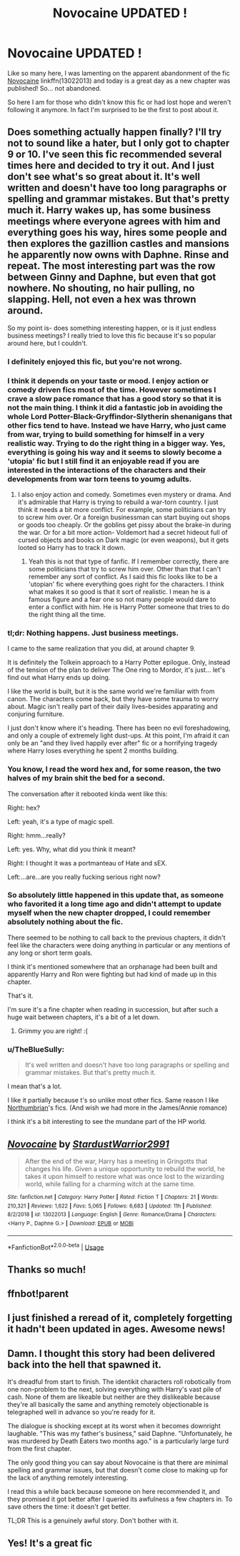 #+TITLE: Novocaine UPDATED !

* Novocaine UPDATED !
:PROPERTIES:
:Author: MoleOfWar
:Score: 50
:DateUnix: 1579540021.0
:DateShort: 2020-Jan-20
:FlairText: Recommendation
:END:
Like so many here, I was lamenting on the apparent abandonment of the fic [[https://www.fanfiction.net/s/13022013/1/Novocaine][Novocaine]] linkffn(13022013) and today is a great day as a new chapter was published! So... not abandoned.

So here I am for those who didn't know this fic or had lost hope and weren't following it anymore. In fact I'm surprised to be the first to post about it.


** Does something actually happen finally? I'll try not to sound like a hater, but I only got to chapter 9 or 10. I've seen this fic recommended several times here and decided to try it out. And I just don't see what's so great about it. It's well written and doesn't have too long paragraphs or spelling and grammar mistakes. But that's pretty much it. Harry wakes up, has some business meetings where everyone agrees with him and everything goes his way, hires some people and then explores the gazillion castles and mansions he apparently now owns with Daphne. Rinse and repeat. The most interesting part was the row between Ginny and Daphne, but even that got nowhere. No shouting, no hair pulling, no slapping. Hell, not even a hex was thrown around.

So my point is- does something interesting happen, or is it just endless business meetings? I really tried to love this fic because it's so popular around here, but I couldn't.
:PROPERTIES:
:Author: u-useless
:Score: 22
:DateUnix: 1579554223.0
:DateShort: 2020-Jan-21
:END:

*** I definitely enjoyed this fic, but you're not wrong.
:PROPERTIES:
:Author: KidicarusJr
:Score: 13
:DateUnix: 1579554476.0
:DateShort: 2020-Jan-21
:END:


*** I think it depends on your taste or mood. I enjoy action or comedy driven fics most of the time. However sometimes I crave a slow pace romance that has a good story so that it is not the main thing. I think it did a fantastic job in avoiding the whole Lord Potter-Black-Gryffindor-Slytherin shenanigans that other fics tend to have. Instead we have Harry, who just came from war, trying to build something for himself in a very realistic way. Trying to do the right thing in a bigger way. Yes, everything is going his way and it seems to slowly become a 'utopia' fic but I still find it an enjoyable read if you are interested in the interactions of the characters and their developments from war torn teens to youmg adults.
:PROPERTIES:
:Author: Thalia756
:Score: 10
:DateUnix: 1579561532.0
:DateShort: 2020-Jan-21
:END:

**** I also enjoy action and comedy. Sometimes even mystery or drama. And it's admirable that Harry is trying to rebuild a war-torn country. I just think it needs a bit more conflict. For example, some politicians can try to screw him over. Or a foreign businessman can start buying out shops or goods too cheaply. Or the goblins get pissy about the brake-in during the war. Or for a bit more action- Voldemort had a secret hideout full of cursed objects and books on Dark magic (or even weapons), but it gets looted so Harry has to track it down.
:PROPERTIES:
:Author: u-useless
:Score: 2
:DateUnix: 1579599377.0
:DateShort: 2020-Jan-21
:END:

***** Yeah this is not that type of fanfic. If I remember correctly, there are some politicians that try to screw him over. Other than that I can't remember any sort of conflict. As I said this fic looks like to be a 'utopian' fic where everything goes right for the characters. I think what makes it so good is that it sort of realistic. I mean he is a famous figure and a fear one so not many people would dare to enter a conflict with him. He is Harry Potter someone that tries to do the right thing all the time.
:PROPERTIES:
:Author: Thalia756
:Score: 3
:DateUnix: 1579599717.0
:DateShort: 2020-Jan-21
:END:


*** tl;dr: Nothing happens. Just business meetings.

I came to the same realization that you did, at around chapter 9.

It is definitely the Tolkein approach to a Harry Potter epilogue. Only, instead of the tension of the plan to deliver The One ring to Mordor, it's just... let's find out what Harry ends up doing.

I like the world is built, but it is the same world we're familiar with from canon. The characters come back, but they have some trauma to worry about. Magic isn't really part of their daily lives--besides apparating and conjuring furniture.

I just don't know where it's heading. There has been no evil foreshadowing, and only a couple of extremely light dust-ups. At this point, I'm afraid it can only be an "and they lived happily ever after" fic or a horrifying tragedy where Harry loses everything he spent 2 months building.
:PROPERTIES:
:Author: dratnon
:Score: 4
:DateUnix: 1579646069.0
:DateShort: 2020-Jan-22
:END:


*** You know, I read the word hex and, for some reason, the two halves of my brain shit the bed for a second.

The conversation after it rebooted kinda went like this:

Right: hex?

Left: yeah, it's a type of magic spell.

Right: hmm...really?

Left: yes. Why, what did you think it meant?

Right: I thought it was a portmanteau of Hate and sEX.

Left:...are...are you really fucking serious right now?
:PROPERTIES:
:Author: Devil_Kiwi
:Score: 3
:DateUnix: 1579639835.0
:DateShort: 2020-Jan-22
:END:


*** So absolutely little happened in this update that, as someone who favorited it a long time ago and didn't attempt to update myself when the new chapter dropped, I could remember absolutely nothing about the fic.

There seemed to be nothing to call back to the previous chapters, it didn't feel like the characters were doing anything in particular or any mentions of any long or short term goals.

I think it's mentioned somewhere that an orphanage had been built and apparently Harry and Ron were fighting but had kind of made up in this chapter.

That's it.

I'm sure it's a fine chapter when reading in succession, but after such a huge wait between chapters, it's a bit of a let down.
:PROPERTIES:
:Author: FerusGrim
:Score: 4
:DateUnix: 1579585661.0
:DateShort: 2020-Jan-21
:END:

**** Grimmy you are right! :(
:PROPERTIES:
:Score: 3
:DateUnix: 1579590612.0
:DateShort: 2020-Jan-21
:END:


*** u/TheBlueSully:
#+begin_quote
  It's well written and doesn't have too long paragraphs or spelling and grammar mistakes. But that's pretty much it.
#+end_quote

I mean that's a lot.

I like it partially because t's so unlike most other fics. Same reason I like [[https://www.fanfiction.net/u/2132422/Northumbrian][Northumbrian]]'s fics. (And wish we had more in the James/Annie romance)

I think it's a bit interesting to see the mundane part of the HP world.
:PROPERTIES:
:Author: TheBlueSully
:Score: 1
:DateUnix: 1579589906.0
:DateShort: 2020-Jan-21
:END:


** [[https://www.fanfiction.net/s/13022013/1/][*/Novocaine/*]] by [[https://www.fanfiction.net/u/10430456/StardustWarrior2991][/StardustWarrior2991/]]

#+begin_quote
  After the end of the war, Harry has a meeting in Gringotts that changes his life. Given a unique opportunity to rebuild the world, he takes it upon himself to restore what was once lost to the wizarding world, while falling for a charming witch at the same time.
#+end_quote

^{/Site/:} ^{fanfiction.net} ^{*|*} ^{/Category/:} ^{Harry} ^{Potter} ^{*|*} ^{/Rated/:} ^{Fiction} ^{T} ^{*|*} ^{/Chapters/:} ^{21} ^{*|*} ^{/Words/:} ^{210,321} ^{*|*} ^{/Reviews/:} ^{1,622} ^{*|*} ^{/Favs/:} ^{5,065} ^{*|*} ^{/Follows/:} ^{6,683} ^{*|*} ^{/Updated/:} ^{11h} ^{*|*} ^{/Published/:} ^{8/2/2018} ^{*|*} ^{/id/:} ^{13022013} ^{*|*} ^{/Language/:} ^{English} ^{*|*} ^{/Genre/:} ^{Romance/Drama} ^{*|*} ^{/Characters/:} ^{<Harry} ^{P.,} ^{Daphne} ^{G.>} ^{*|*} ^{/Download/:} ^{[[http://www.ff2ebook.com/old/ffn-bot/index.php?id=13022013&source=ff&filetype=epub][EPUB]]} ^{or} ^{[[http://www.ff2ebook.com/old/ffn-bot/index.php?id=13022013&source=ff&filetype=mobi][MOBI]]}

--------------

*FanfictionBot*^{2.0.0-beta} | [[https://github.com/tusing/reddit-ffn-bot/wiki/Usage][Usage]]
:PROPERTIES:
:Author: FanfictionBot
:Score: 4
:DateUnix: 1579567725.0
:DateShort: 2020-Jan-21
:END:


** Thanks so much!
:PROPERTIES:
:Author: Kamirashiwa
:Score: 2
:DateUnix: 1579546072.0
:DateShort: 2020-Jan-20
:END:


** ffnbot!parent
:PROPERTIES:
:Author: thrawnca
:Score: 1
:DateUnix: 1579567698.0
:DateShort: 2020-Jan-21
:END:


** I just finished a reread of it, completely forgetting it hadn't been updated in ages. Awesome news!
:PROPERTIES:
:Author: Lyss_
:Score: 1
:DateUnix: 1579562452.0
:DateShort: 2020-Jan-21
:END:


** Damn. I thought this story had been delivered back into the hell that spawned it.

It's dreadful from start to finish. The identikit characters roll robotically from one non-problem to the next, solving everything with Harry's vast pile of cash. None of them are likeable but neither are they dislikeable because they're all basically the same and anything remotely objectionable is telegraphed well in advance so you're ready for it.

The dialogue is shocking except at its worst when it becomes downright laughable. "This was my father's business," said Daphne. "Unfortunately, he was murdered by Death Eaters two months ago." is a particularly large turd from the first chapter.

The only good thing you can say about Novocaine is that there are minimal spelling and grammar issues, but that doesn't come close to making up for the lack of anything remotely interesting.

I read this a while back because someone on here recommended it, and they promised it got better after I queried its awfulness a few chapters in. To save others the time: it doesn't get better.

TL;DR This is a genuinely awful story. Don't bother with it.
:PROPERTIES:
:Author: rpeh
:Score: 1
:DateUnix: 1579617107.0
:DateShort: 2020-Jan-21
:END:


** Yes! It's a great fic
:PROPERTIES:
:Author: kingofcanines
:Score: 0
:DateUnix: 1579553039.0
:DateShort: 2020-Jan-21
:END:
